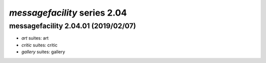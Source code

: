 *messagefacility* series 2.04
=====================


.. Optional description of series


.. New features

.. Other

.. Breaking changes


.. 
    h3(#releases){background:darkorange}. %{color:white}&nbsp; _messagefacility_ releases%

messagefacility 2.04.01 (2019/02/07)
-------------------
* *art* suites: art
* *critic* suites: critic
* *gallery* suites: gallery

